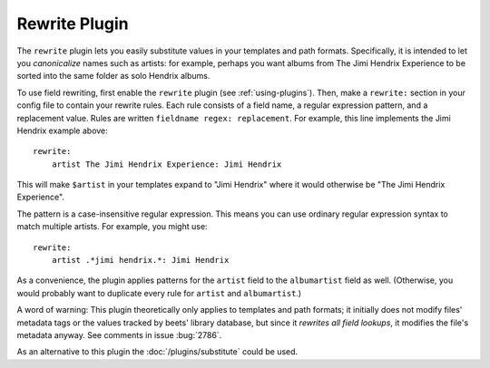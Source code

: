 Rewrite Plugin
==============

The ``rewrite`` plugin lets you easily substitute values in your templates and
path formats. Specifically, it is intended to let you *canonicalize* names such
as artists: for example, perhaps you want albums from The Jimi Hendrix
Experience to be sorted into the same folder as solo Hendrix albums.

To use field rewriting, first enable the ``rewrite`` plugin (see
:ref:`using-plugins`). Then, make a ``rewrite:`` section in your config file to
contain your rewrite rules. Each rule consists of a field name, a regular
expression pattern, and a replacement value. Rules are written ``fieldname
regex: replacement``. For example, this line implements the Jimi Hendrix example
above:

::

    rewrite:
        artist The Jimi Hendrix Experience: Jimi Hendrix

This will make ``$artist`` in your templates expand to "Jimi Hendrix" where it
would otherwise be "The Jimi Hendrix Experience".

The pattern is a case-insensitive regular expression. This means you can use
ordinary regular expression syntax to match multiple artists. For example, you
might use:

::

    rewrite:
        artist .*jimi hendrix.*: Jimi Hendrix

As a convenience, the plugin applies patterns for the ``artist`` field to the
``albumartist`` field as well. (Otherwise, you would probably want to duplicate
every rule for ``artist`` and ``albumartist``.)

A word of warning: This plugin theoretically only applies to templates and path
formats; it initially does not modify files' metadata tags or the values tracked
by beets' library database, but since it *rewrites all field lookups*, it
modifies the file's metadata anyway. See comments in issue :bug:`2786`.

As an alternative to this plugin the :doc:`/plugins/substitute` could be used.
